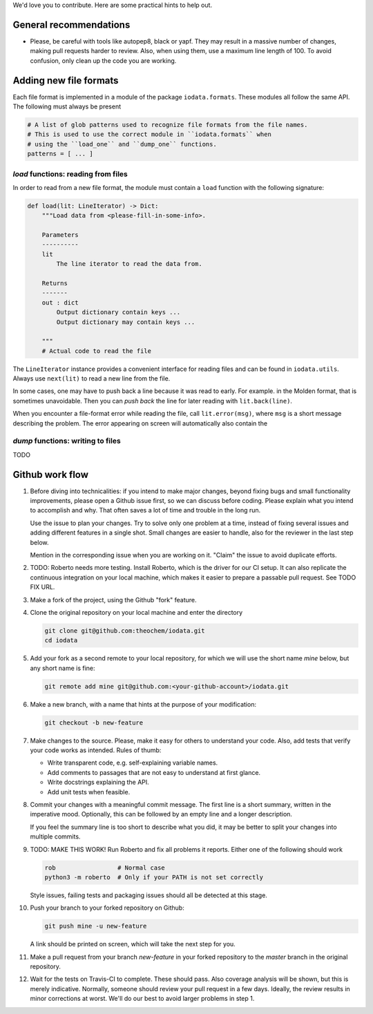 We'd love you to contribute. Here are some practical hints to help out.


General recommendations
=======================

- Please, be careful with tools like autopep8, black or yapf. They may result in
  a massive number of changes, making pull requests harder to review. Also, when
  using them, use a maximum line length of 100. To avoid confusion, only clean
  up the code you are working.


Adding new file formats
=======================

Each file format is implemented in a module of the package ``iodata.formats``.
These modules all follow the same API. The following must always be present

.. code-block :: python

    # A list of glob patterns used to recognize file formats from the file names.
    # This is used to use the correct module in ``iodata.formats`` when
    # using the ``load_one`` and ``dump_one`` functions.
    patterns = [ ... ]


`load` functions: reading from files
------------------------------------

In order to read from a new file format, the module must contain a ``load``
function with the following signature:

.. code-block :: python

    def load(lit: LineIterator) -> Dict:
        """Load data from <please-fill-in-some-info>.

        Parameters
        ----------
        lit
            The line iterator to read the data from.

        Returns
        -------
        out : dict
            Output dictionary contain keys ...
            Output dictionary may contain keys ...

        """
        # Actual code to read the file


The ``LineIterator`` instance provides a convenient interface for reading files
and can be found in ``iodata.utils``. Always use ``next(lit)`` to read a new
line from the file.

In some cases, one may have to push back a line because it was read to early.
For example. in the Molden format, that is sometimes unavoidable. Then you
can *push back* the line for later reading with ``lit.back(line)``.

When you encounter a file-format error while reading the file, call
``lit.error(msg)``, where ``msg`` is a short message describing the problem.
The error appearing on screen will automatically also contain the


`dump` functions: writing to files
----------------------------------

TODO


Github work flow
================

1. Before diving into technicalities: if you intend to make major changes,
   beyond fixing bugs and small functionality improvements, please open a Github
   issue first, so we can discuss before coding. Please explain what you intend
   to accomplish and why. That often saves a lot of time and trouble in the long
   run.

   Use the issue to plan your changes. Try to solve only one problem at a time,
   instead of fixing several issues and adding different features in a single
   shot. Small changes are easier to handle, also for the reviewer in the last
   step below.

   Mention in the corresponding issue when you are working on it. "Claim" the
   issue to avoid duplicate efforts.

2. TODO: Roberto needs more testing.
   Install Roberto, which is the driver for our CI setup. It can also replicate
   the continuous integration on your local machine, which makes it easier to
   prepare a passable pull request. See TODO FIX URL.

3. Make a fork of the project, using the Github "fork" feature.

4. Clone the original repository on your local machine and enter the directory

   .. code-block:: bash

    git clone git@github.com:theochem/iodata.git
    cd iodata

5. Add your fork as a second remote to your local repository, for which we will
   use the short name `mine` below, but any short name is fine:

   .. code-block:: bash

    git remote add mine git@github.com:<your-github-account>/iodata.git

6. Make a new branch, with a name that hints at the purpose of your
   modification:

   .. code-block:: bash

    git checkout -b new-feature

7. Make changes to the source. Please, make it easy for others to understand
   your code. Also, add tests that verify your code works as intended.
   Rules of thumb:

   - Write transparent code, e.g. self-explaining variable names.
   - Add comments to passages that are not easy to understand at first glance.
   - Write docstrings explaining the API.
   - Add unit tests when feasible.

8. Commit your changes with a meaningful commit message. The first line is a
   short summary, written in the imperative mood. Optionally, this can be
   followed by an empty line and a longer description.

   If you feel the summary line is too short to describe what you did, it
   may be better to split your changes into multiple commits.

9. TODO: MAKE THIS WORK!
   Run Roberto and fix all problems it reports. Either one of the following
   should work

   .. code-block:: bash

    rob                 # Normal case
    python3 -m roberto  # Only if your PATH is not set correctly

   Style issues, failing tests and packaging issues should all be detected at
   this stage.

10. Push your branch to your forked repository on Github:

    .. code-block:: bash

        git push mine -u new-feature

    A link should be printed on screen, which will take the next step for you.

11. Make a pull request from your branch `new-feature` in your forked repository
    to the `master` branch in the original repository.

12. Wait for the tests on Travis-CI to complete. These should pass. Also
    coverage analysis will be shown, but this is merely indicative. Normally,
    someone should review your pull request in a few days. Ideally, the review
    results in minor corrections at worst. We'll do our best to avoid larger
    problems in step 1.
